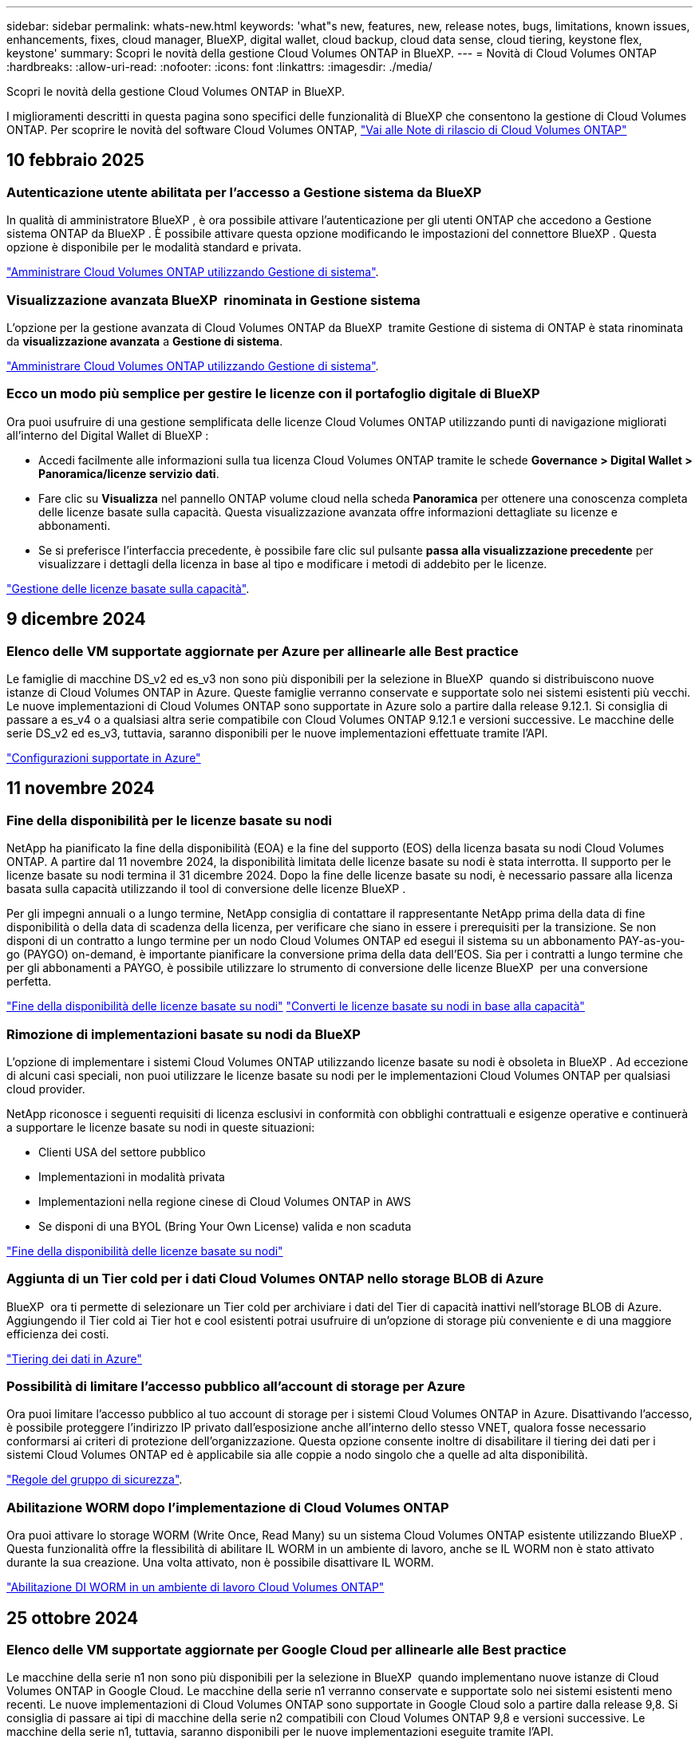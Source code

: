 ---
sidebar: sidebar 
permalink: whats-new.html 
keywords: 'what"s new, features, new, release notes, bugs, limitations, known issues, enhancements, fixes, cloud manager, BlueXP, digital wallet, cloud backup, cloud data sense, cloud tiering, keystone flex, keystone' 
summary: Scopri le novità della gestione Cloud Volumes ONTAP in BlueXP. 
---
= Novità di Cloud Volumes ONTAP
:hardbreaks:
:allow-uri-read: 
:nofooter: 
:icons: font
:linkattrs: 
:imagesdir: ./media/


[role="lead"]
Scopri le novità della gestione Cloud Volumes ONTAP in BlueXP.

I miglioramenti descritti in questa pagina sono specifici delle funzionalità di BlueXP che consentono la gestione di Cloud Volumes ONTAP. Per scoprire le novità del software Cloud Volumes ONTAP, https://docs.netapp.com/us-en/cloud-volumes-ontap-relnotes/index.html["Vai alle Note di rilascio di Cloud Volumes ONTAP"^]



== 10 febbraio 2025



=== Autenticazione utente abilitata per l'accesso a Gestione sistema da BlueXP 

In qualità di amministratore BlueXP , è ora possibile attivare l'autenticazione per gli utenti ONTAP che accedono a Gestione sistema ONTAP da BlueXP . È possibile attivare questa opzione modificando le impostazioni del connettore BlueXP . Questa opzione è disponibile per le modalità standard e privata.

link:https://docs.netapp.com/us-en/bluexp-cloud-volumes-ontap/task-administer-advanced-view.html["Amministrare Cloud Volumes ONTAP utilizzando Gestione di sistema"^].



=== Visualizzazione avanzata BlueXP  rinominata in Gestione sistema

L'opzione per la gestione avanzata di Cloud Volumes ONTAP da BlueXP  tramite Gestione di sistema di ONTAP è stata rinominata da *visualizzazione avanzata* a *Gestione di sistema*.

link:https://docs.netapp.com/us-en/bluexp-cloud-volumes-ontap/task-administer-advanced-view.html["Amministrare Cloud Volumes ONTAP utilizzando Gestione di sistema"^].



=== Ecco un modo più semplice per gestire le licenze con il portafoglio digitale di BlueXP 

Ora puoi usufruire di una gestione semplificata delle licenze Cloud Volumes ONTAP utilizzando punti di navigazione migliorati all'interno del Digital Wallet di BlueXP :

* Accedi facilmente alle informazioni sulla tua licenza Cloud Volumes ONTAP tramite le schede *Governance > Digital Wallet > Panoramica/licenze servizio dati*.
* Fare clic su *Visualizza* nel pannello ONTAP volume cloud nella scheda *Panoramica* per ottenere una conoscenza completa delle licenze basate sulla capacità. Questa visualizzazione avanzata offre informazioni dettagliate su licenze e abbonamenti.
* Se si preferisce l'interfaccia precedente, è possibile fare clic sul pulsante *passa alla visualizzazione precedente* per visualizzare i dettagli della licenza in base al tipo e modificare i metodi di addebito per le licenze.


link:https://docs.netapp.com/us-en/bluexp-cloud-volumes-ontap/task-manage-capacity-licenses.html["Gestione delle licenze basate sulla capacità"^].



== 9 dicembre 2024



=== Elenco delle VM supportate aggiornate per Azure per allinearle alle Best practice

Le famiglie di macchine DS_v2 ed es_v3 non sono più disponibili per la selezione in BlueXP  quando si distribuiscono nuove istanze di Cloud Volumes ONTAP in Azure. Queste famiglie verranno conservate e supportate solo nei sistemi esistenti più vecchi. Le nuove implementazioni di Cloud Volumes ONTAP sono supportate in Azure solo a partire dalla release 9.12.1. Si consiglia di passare a es_v4 o a qualsiasi altra serie compatibile con Cloud Volumes ONTAP 9.12.1 e versioni successive. Le macchine delle serie DS_v2 ed es_v3, tuttavia, saranno disponibili per le nuove implementazioni effettuate tramite l'API.

https://docs.netapp.com/us-en/cloud-volumes-ontap-relnotes/reference-configs-azure.html["Configurazioni supportate in Azure"^]



== 11 novembre 2024



=== Fine della disponibilità per le licenze basate su nodi

NetApp ha pianificato la fine della disponibilità (EOA) e la fine del supporto (EOS) della licenza basata su nodi Cloud Volumes ONTAP. A partire dal 11 novembre 2024, la disponibilità limitata delle licenze basate su nodi è stata interrotta. Il supporto per le licenze basate su nodi termina il 31 dicembre 2024. Dopo la fine delle licenze basate su nodi, è necessario passare alla licenza basata sulla capacità utilizzando il tool di conversione delle licenze BlueXP .

Per gli impegni annuali o a lungo termine, NetApp consiglia di contattare il rappresentante NetApp prima della data di fine disponibilità o della data di scadenza della licenza, per verificare che siano in essere i prerequisiti per la transizione. Se non disponi di un contratto a lungo termine per un nodo Cloud Volumes ONTAP ed esegui il sistema su un abbonamento PAY-as-you-go (PAYGO) on-demand, è importante pianificare la conversione prima della data dell'EOS. Sia per i contratti a lungo termine che per gli abbonamenti a PAYGO, è possibile utilizzare lo strumento di conversione delle licenze BlueXP  per una conversione perfetta.

https://docs.netapp.com/us-en/bluexp-cloud-volumes-ontap/concept-licensing.html#end-of-availability-of-node-based-licenses["Fine della disponibilità delle licenze basate su nodi"^] https://docs.netapp.com/us-en/bluexp-cloud-volumes-ontap/task-convert-node-capacity.html["Converti le licenze basate su nodi in base alla capacità"^]



=== Rimozione di implementazioni basate su nodi da BlueXP 

L'opzione di implementare i sistemi Cloud Volumes ONTAP utilizzando licenze basate su nodi è obsoleta in BlueXP . Ad eccezione di alcuni casi speciali, non puoi utilizzare le licenze basate su nodi per le implementazioni Cloud Volumes ONTAP per qualsiasi cloud provider.

NetApp riconosce i seguenti requisiti di licenza esclusivi in conformità con obblighi contrattuali e esigenze operative e continuerà a supportare le licenze basate su nodi in queste situazioni:

* Clienti USA del settore pubblico
* Implementazioni in modalità privata
* Implementazioni nella regione cinese di Cloud Volumes ONTAP in AWS
* Se disponi di una BYOL (Bring Your Own License) valida e non scaduta


https://docs.netapp.com/us-en/bluexp-cloud-volumes-ontap/concept-licensing.html#end-of-availability-of-node-based-licenses["Fine della disponibilità delle licenze basate su nodi"^]



=== Aggiunta di un Tier cold per i dati Cloud Volumes ONTAP nello storage BLOB di Azure

BlueXP  ora ti permette di selezionare un Tier cold per archiviare i dati del Tier di capacità inattivi nell'storage BLOB di Azure. Aggiungendo il Tier cold ai Tier hot e cool esistenti potrai usufruire di un'opzione di storage più conveniente e di una maggiore efficienza dei costi.

https://docs.netapp.com/us-en/bluexp-cloud-volumes-ontap/concept-data-tiering.html#data-tiering-in-azure["Tiering dei dati in Azure"^]



=== Possibilità di limitare l'accesso pubblico all'account di storage per Azure

Ora puoi limitare l'accesso pubblico al tuo account di storage per i sistemi Cloud Volumes ONTAP in Azure. Disattivando l'accesso, è possibile proteggere l'indirizzo IP privato dall'esposizione anche all'interno dello stesso VNET, qualora fosse necessario conformarsi ai criteri di protezione dell'organizzazione. Questa opzione consente inoltre di disabilitare il tiering dei dati per i sistemi Cloud Volumes ONTAP ed è applicabile sia alle coppie a nodo singolo che a quelle ad alta disponibilità.

https://docs.netapp.com/us-en/bluexp-cloud-volumes-ontap/reference-networking-azure.html#security-group-rules["Regole del gruppo di sicurezza"^].



=== Abilitazione WORM dopo l'implementazione di Cloud Volumes ONTAP

Ora puoi attivare lo storage WORM (Write Once, Read Many) su un sistema Cloud Volumes ONTAP esistente utilizzando BlueXP . Questa funzionalità offre la flessibilità di abilitare IL WORM in un ambiente di lavoro, anche se IL WORM non è stato attivato durante la sua creazione. Una volta attivato, non è possibile disattivare IL WORM.

https://docs.netapp.com/us-en/bluexp-cloud-volumes-ontap/concept-worm.html#enabling-worm-on-a-cloud-volumes-ontap-working-environment["Abilitazione DI WORM in un ambiente di lavoro Cloud Volumes ONTAP"^]



== 25 ottobre 2024



=== Elenco delle VM supportate aggiornate per Google Cloud per allinearle alle Best practice

Le macchine della serie n1 non sono più disponibili per la selezione in BlueXP  quando implementano nuove istanze di Cloud Volumes ONTAP in Google Cloud. Le macchine della serie n1 verranno conservate e supportate solo nei sistemi esistenti meno recenti. Le nuove implementazioni di Cloud Volumes ONTAP sono supportate in Google Cloud solo a partire dalla release 9,8. Si consiglia di passare ai tipi di macchine della serie n2 compatibili con Cloud Volumes ONTAP 9,8 e versioni successive. Le macchine della serie n1, tuttavia, saranno disponibili per le nuove implementazioni eseguite tramite l'API.

https://docs.netapp.com/us-en/cloud-volumes-ontap-relnotes/reference-configs-gcp.html["Configurazioni supportate in Google Cloud"^].



=== Le zone locali supportano Amazon Web Services in modalità privata

Ora BlueXP  supporta le zone locali di AWS per le implementazioni di alta disponibilità (ha) Cloud Volumes ONTAP in modalità privata. Il supporto che in precedenza era limitato solo alla modalità standard è stato ora esteso per includere la modalità privata.


NOTE: Le zone locali di AWS non sono supportate quando si utilizza BlueXP  in modalità limitata.

Per ulteriori informazioni sulle zone locali di AWS con implementazioni ha, fare riferimento a. link:https://docs.netapp.com/us-en/bluexp-cloud-volumes-ontap/concept-ha.html#aws-local-zones["Zone locali di AWS"^].



== 7 ottobre 2024



=== Esperienza utente migliorata nella selezione delle versioni per l'aggiornamento

A partire da questa versione, quando si tenta di aggiornare Cloud Volumes ONTAP utilizzando la notifica BlueXP , si riceveranno indicazioni sulle versioni predefinite, più recenti e compatibili da utilizzare. Inoltre, ora è possibile selezionare l'ultima patch o la versione principale compatibile con l'istanza di Cloud Volumes ONTAP, oppure immettere manualmente una versione per l'aggiornamento.

https://docs.netapp.com/us-en/bluexp-cloud-volumes-ontap/task-updating-ontap-cloud.html#upgrade-from-bluexp-notifications["Aggiornare il software Cloud Volumes ONTAP"]



== 9 settembre 2024



=== Le funzionalità WORM e ARP non sono più addebitabili

Le funzionalità di sicurezza e data Protection integrate di WORM (Write Once Read Many) e ARP (protezione autonoma dal ransomware) saranno offerte con le licenze Cloud Volumes ONTAP senza costi aggiuntivi. Il nuovo modello di prezzi si applica alle iscrizioni BYOL e PAYGO/Marketplace nuove ed esistenti di AWS, Azure e Google Cloud. Le licenze basate sulla capacità e su nodi conterranno ARP e WORM per tutte le configurazioni, incluse coppie ha (single node e high Availability), senza costi aggiuntivi.

Il prezzo semplificato offre i seguenti vantaggi:

* Gli account che attualmente includono WORM e ARP non saranno più addebitati per queste funzioni. In futuro, la fatturazione comporterà solo addebiti per l'utilizzo della capacità, come avveniva prima di questa modifica. WORM e ARP non saranno più inclusi nelle fatture future.
* Se i vostri conti correnti non includono queste caratteristiche, potete ora optare per il WORM e l'ARP senza costi aggiuntivi.
* Tutte le offerte Cloud Volumes ONTAP per ogni nuovo account escluderanno gli addebiti per WORM e ARP.


Ulteriori informazioni sulle seguenti funzioni:

* https://docs.netapp.com/us-en/bluexp-cloud-volumes-ontap/task-protecting-ransomware.html["Miglioramento della protezione contro ransomware"]
* https://docs.netapp.com/us-en/bluexp-cloud-volumes-ontap/concept-worm.html["Storage WORM"]




== 23 agosto 2024



=== Regione del Canada occidentale ora supportata in AWS

La regione del Canada occidentale è ora supportata in AWS per Cloud Volumes ONTAP 9.12.1 GA e versioni successive.

Per un elenco di tutte le regioni, vedere https://bluexp.netapp.com/cloud-volumes-global-regions["Mappa delle regioni globali sotto AWS"^].



== 22 agosto 2024



=== Cloud Volumes ONTAP 9.15.1 GA

BlueXP può ora implementare e gestire la release General Availability di Cloud Volumes ONTAP 9.15.1 in AWS, Azure e Google Cloud.

link:https://docs.netapp.com/us-en/cloud-volumes-ontap-relnotes/["Scopri le nuove funzionalità incluse in questa release di Cloud Volumes ONTAP"^].



== 8 agosto 2024



=== Pacchetti di licenze Edge cache obsoleti

I pacchetti di licenza basati sulla capacità di Edge cache non saranno più disponibili per implementazioni future di Cloud Volumes ONTAP. Tuttavia, è possibile utilizzare l'API per utilizzare questa funzionalità.



=== Supporto della versione minima per Flash cache su Azure

La versione minima di Cloud Volumes ONTAP richiesta per la configurazione di Flash cache su Azure è 9.13.1 GA. Puoi utilizzare ONTAP 9.13,1 GA e versioni successive solo per la distribuzione di Flash cache su sistemi Cloud Volumes ONTAP per Azure.

Per le configurazioni supportate, vedere https://docs.netapp.com/us-en/cloud-volumes-ontap-relnotes/reference-configs-azure.html#single-node-systems["Configurazioni supportate in Azure"^].



=== Versioni di prova gratuite per gli abbonamenti al mercato obsolete

La prova automatica gratuita di 30 giorni per gli abbonamenti pay-as-you-go nel marketplace del cloud provider non sarà più disponibile in Cloud Volumes ONTAP. L'addebito per qualsiasi tipo di abbonamento al mercato (PAYGO o contratto annuale) sarà attivato dal primo utilizzo, senza alcun periodo di prova gratuito.



== 10 giugno 2024



=== Cloud Volumes ONTAP 9.15.0

BlueXP ora può implementare e gestire Cloud Volumes ONTAP 9.15.0 in AWS, Azure e Google Cloud.

link:https://docs.netapp.com/us-en/cloud-volumes-ontap-relnotes/["Scopri le nuove funzionalità incluse in questa release di Cloud Volumes ONTAP"^].



== 17 maggio 2024



=== Supporto per le zone locali di Amazon Web Services

Il supporto per le zone locali di AWS è ora disponibile per le implementazioni ha di Cloud Volumes ONTAP. Le zone locali di AWS sono un'implementazione dell'infrastruttura in cui storage, calcolo, database e altri servizi AWS selezionati sono situati vicino a grandi città e aree del settore.


NOTE: Le zone locali di AWS sono supportate quando si utilizza BlueXP in modalità standard. Al momento, i zone locali di AWS non sono supportati quando si utilizza BlueXP in modalità limitata o privata.

Per ulteriori informazioni sulle zone locali di AWS con implementazioni ha, fare riferimento a. link:https://docs.netapp.com/us-en/bluexp-cloud-volumes-ontap/concept-ha.html#aws-local-zones["Zone locali di AWS"^].



== 23 aprile 2024



=== Nuove regioni supportate per le implementazioni di zone di disponibilità multiple in Azure

Le seguenti regioni ora supportano le implementazioni ha di zone di disponibilità multiple in Azure per Cloud Volumes ONTAP 9.12.1 GA e versioni successive:

* Germania Centro Ovest
* Polonia centrale
* US 3 ovest
* Israele Centrale
* Italia Nord
* Canada centrale


Per un elenco di tutte le regioni, fare riferimento alla https://bluexp.netapp.com/cloud-volumes-global-regions["Mappa delle regioni globali sotto Azure"^] .



=== Regione di Johannesburg ora supportata in Google Cloud

La regione di Johannesburg (`africa-south1` Regionale) è ora supportato in Google Cloud per Cloud Volumes ONTAP 9.12.1 GA e versioni successive.

Per un elenco di tutte le regioni, fare riferimento alla https://bluexp.netapp.com/cloud-volumes-global-regions["Mappa delle regioni globali in Google Cloud"^] .



=== Tag e modelli di volume non più supportati

Non è più possibile creare un volume da un modello o modificare i tag di un volume. Queste azioni sono state associate al servizio di correzione di BlueXP, che non è più disponibile.



== 8 marzo 2024



=== Supporto di Amazon Instant Metadata Service v2

In AWS, Cloud Volumes ONTAP, il mediatore e il connettore supportano ora Amazon Instant Metadata Service v2 (IMDSv2) per tutte le funzioni. IMDSv2 fornisce una maggiore protezione contro le vulnerabilità. In precedenza era supportato solo IMDSv1.

Se richiesto dai criteri di protezione, è possibile configurare le istanze EC2 in modo che utilizzino IMDSv2. Per istruzioni, fare riferimento a. https://docs.netapp.com/us-en/bluexp-setup-admin/task-require-imdsv2.html["Documentazione di configurazione e amministrazione di BlueXP per la gestione dei connettori esistenti"^].



== 5 marzo 2024



=== Cloud Volumes ONTAP 9.14.1 GA

BlueXP può ora implementare e gestire la release General Availability di Cloud Volumes ONTAP 9.14.1 in AWS, Azure e Google Cloud.

link:https://docs.netapp.com/us-en/cloud-volumes-ontap-9141-relnotes/["Scopri le nuove funzionalità incluse in questa release di Cloud Volumes ONTAP"^].



== 2 febbraio 2024



=== Supporto di macchine virtuali serie Edv5 in Azure

Cloud Volumes ONTAP ora supporta le seguenti macchine virtuali della serie Edv5 a partire dalla release 9.14.1.

* E4ds_v5
* E8ds_v5
* E20s_v5
* E32ds_v5
* E48ds_v5
* E64ds_v5


link:https://docs.netapp.com/us-en/cloud-volumes-ontap-relnotes/reference-configs-azure.html["Configurazioni supportate in Azure"^]



== 16 gennaio 2024



=== Release di patch in BlueXP

Le release delle patch sono disponibili in BlueXP solo per le tre versioni più recenti di Cloud Volumes ONTAP.

link:https://docs.netapp.com/us-en/bluexp-cloud-volumes-ontap/task-updating-ontap-cloud.html#patch-releases["Aggiornare Cloud Volumes ONTAP"^]



== 8 gennaio 2024



=== Nuove macchine virtuali per più zone di disponibilità di Azure

A partire da Cloud Volumes ONTAP 9.13.1, i seguenti tipi di macchine virtuali supportano le zone di disponibilità multiple Azure per le implementazioni di coppia ad alta disponibilità nuove ed esistenti:

* L16s_v3
* L32s_v3
* L48s_v3
* L64s_v3


link:https://docs.netapp.com/us-en/cloud-volumes-ontap-relnotes/reference-configs-azure.html["Configurazioni supportate in Azure"^]



== 6 dicembre 2023



=== Cloud Volumes ONTAP 9.14.1 RC1

BlueXP ora può implementare e gestire Cloud Volumes ONTAP 9.14.1 in AWS, Azure e Google Cloud.

link:https://docs.netapp.com/us-en/cloud-volumes-ontap-9141-relnotes/["Scopri le nuove funzionalità incluse in questa release di Cloud Volumes ONTAP"^].



=== Limite massimo volume FlexVol 300 TiB

Ora puoi creare un volume FlexVol fino alle dimensioni massime di 300 TiB con System Manager e l'interfaccia a riga di comando di ONTAP a partire da Cloud Volumes ONTAP 9.12.1 P2 e 9.13.0 P2 e in BlueXP a partire da Cloud Volumes ONTAP 9.13.1.

* link:https://docs.netapp.com/us-en/cloud-volumes-ontap-relnotes/reference-limits-aws.html#file-and-volume-limits["Limiti di storage in AWS"]
* link:https://docs.netapp.com/us-en/cloud-volumes-ontap-relnotes/reference-limits-azure.html#file-and-volume-limits["Limiti di storage in Azure"]
* link:https://docs.netapp.com/us-en/cloud-volumes-ontap-relnotes/reference-limits-gcp.html#logical-storage-limits["Limiti di storage in Google Cloud"]




== 5 dicembre 2023

Sono state introdotte le seguenti modifiche.



=== Nuovo supporto di regione in Azure

.Supporto per regione a zona di disponibilità singola
Le seguenti regioni supportano ora implementazioni a zona di disponibilità singola altamente disponibili in Azure per Cloud Volumes ONTAP 9.12.1 GA e versioni successive:

* Tel Aviv
* Milano


.Supporto di aree di disponibilità multiple
Le seguenti regioni ora supportano implementazioni a più zone di disponibilità altamente disponibili in Azure per Cloud Volumes ONTAP 9.12.1 GA e versioni successive:

* India Centrale
* Norvegia Est
* Svizzera Nord
* Sud Africa, Nord
* Emirati Arabi Uniti Nord


Per un elenco di tutte le regioni, fare riferimento alla https://bluexp.netapp.com/cloud-volumes-global-regions["Mappa delle regioni globali sotto Azure"^] .



== 10 novembre 2023

La seguente modifica è stata introdotta con la versione 3.9.35 del connettore.



=== La regione di Berlino ora è supportata in Google Cloud

La regione di Berlino è ora supportata in Google Cloud per Cloud Volumes ONTAP 9.12.1 GA e versioni successive.

Per un elenco di tutte le regioni, fare riferimento alla https://bluexp.netapp.com/cloud-volumes-global-regions["Mappa delle regioni globali in Google Cloud"^] .



== 8 novembre 2023

La seguente modifica è stata introdotta con la versione 3.9.35 del connettore.



=== La regione di Tel Aviv è ora supportata in AWS

La regione di Tel Aviv è ora supportata in AWS per Cloud Volumes ONTAP 9.12.1 GA e versioni successive.

Per un elenco di tutte le regioni, fare riferimento alla https://bluexp.netapp.com/cloud-volumes-global-regions["Mappa delle regioni globali sotto AWS"^] .



== 1 novembre 2023

La seguente modifica è stata introdotta con la versione 3.9.34 del connettore.



=== Regione dell'Arabia Saudita ora supportata in Google Cloud

La regione dell'Arabia Saudita è ora supportata in Google Cloud per Cloud Volumes ONTAP e nel connettore per Cloud Volumes ONTAP 9.12.1 GA e versioni successive.

Per un elenco di tutte le regioni, fare riferimento alla https://bluexp.netapp.com/cloud-volumes-global-regions["Mappa delle regioni globali in Google Cloud"^] .



== 23 ottobre 2023

La seguente modifica è stata introdotta con la versione 3.9.34 del connettore.



=== Nuove regioni supportate per le implementazioni ha a zone di disponibilità multiple in Azure

Le seguenti regioni in Azure ora supportano implementazioni a più zone di disponibilità altamente disponibili per Cloud Volumes ONTAP 9.12.1 GA e versioni successive:

* Australia Est
* Asia orientale
* Francia centrale
* Nord Europa
* Qatar Central
* Svezia centrale
* Europa occidentale
* Stati Uniti occidentali 2


Per un elenco di tutte le regioni che supportano più zone di disponibilità, fare riferimento alla https://bluexp.netapp.com/cloud-volumes-global-regions["Mappa delle regioni globali sotto Azure"^] .



== 6 ottobre 2023

La seguente modifica è stata introdotta con la versione 3.9.34 del connettore.



=== Cloud Volumes ONTAP 9.14.0

BlueXP può ora implementare e gestire la release di disponibilità generale di Cloud Volumes ONTAP 9.14.0 in AWS, Azure e Google Cloud.

link:https://docs.netapp.com/us-en/cloud-volumes-ontap-9140-relnotes/["Scopri le nuove funzionalità incluse in questa release di Cloud Volumes ONTAP"^].



== 10 settembre 2023

La seguente modifica è stata introdotta con la versione 3.9.33 del connettore.



=== Supporto di macchine virtuali serie Lsv3 in Azure

I tipi di istanze L48s_v3 e L64s_v3 sono ora supportati con Cloud Volumes ONTAP in Azure per implementazioni a nodo singolo e coppia ad alta disponibilità con dischi gestiti condivisi in zone di disponibilità singole e multiple, a partire dalla release 9.13.1. Questi tipi di istanze supportano Flash cache.

link:https://docs.netapp.com/us-en/cloud-volumes-ontap-relnotes/reference-configs-azure.html["Visualizza le configurazioni supportate per Cloud Volumes ONTAP in Azure"^]
link:https://docs.netapp.com/us-en/cloud-volumes-ontap-relnotes/reference-limits-azure.html["Visualizza i limiti di storage per Cloud Volumes ONTAP in Azure"^]



== 30 luglio 2023

Le seguenti modifiche sono state introdotte con la versione 3.9.32 del connettore.



=== Flash cache e supporto ad alta velocità di scrittura in Google Cloud

Flash cache e alta velocità di scrittura possono essere attivate separatamente in Google Cloud per Cloud Volumes ONTAP 9.13.1 e versioni successive. È disponibile un'elevata velocità di scrittura su tutti i tipi di istanze supportati. Flash cache è supportata nei seguenti tipi di istanze:

* n2-standard-16
* n2-standard-32
* n2-standard-48
* n2-standard-64


È possibile utilizzare queste funzionalità separatamente o insieme nelle implementazioni a singolo nodo e a coppia ad alta disponibilità.

link:https://docs.netapp.com/us-en/bluexp-cloud-volumes-ontap/task-deploying-gcp.html["Avviare Cloud Volumes ONTAP in Google Cloud"^]



=== Miglioramenti dei report sull'utilizzo

Sono ora disponibili diversi miglioramenti alle informazioni visualizzate nei report di utilizzo. Di seguito sono riportati i miglioramenti apportati ai report sull'utilizzo:

* L'unità TIB è ora inclusa nel nome delle colonne.
* È ora incluso un nuovo campo "nodi" per i numeri di serie.
* Una nuova colonna "tipo di carico di lavoro" è ora inclusa nel report sull'utilizzo delle VM di storage.
* I nomi degli ambienti di lavoro sono ora inclusi nei report sull'utilizzo delle VM di storage e dei volumi.
* Il tipo di volume "file" è ora denominato "Primary (Read/Write)" (primario (lettura/scrittura).
* Il tipo di volume "secondario" è ora denominato "secondario (DP)".


Per ulteriori informazioni sui rapporti sull'utilizzo, fare riferimento a link:https://docs.netapp.com/us-en/bluexp-cloud-volumes-ontap/task-manage-capacity-licenses.html#download-usage-reports["Scarica i report sull'utilizzo"^].



== 26 luglio 2023

Le seguenti modifiche sono state introdotte con la versione 3.9.31 del connettore.



=== Cloud Volumes ONTAP 9.13.1 GA

BlueXP è ora in grado di implementare e gestire la release di disponibilità generale di Cloud Volumes ONTAP 9.13.1 in AWS, Azure e Google Cloud.

link:https://docs.netapp.com/us-en/cloud-volumes-ontap-9131-relnotes/["Scopri le nuove funzionalità incluse in questa release di Cloud Volumes ONTAP"^].



== 2 luglio 2023

Le seguenti modifiche sono state introdotte con la versione 3.9.31 del connettore.



=== Supporto per implementazioni di zone a disponibilità multipla in ha in Azure

La centrale giapponese orientale e coreana di Azure ora supporta implementazioni di zone ad alta disponibilità per Cloud Volumes ONTAP 9.12.1 GA e versioni successive.

Per un elenco di tutte le regioni che supportano più zone di disponibilità, fare riferimento alla https://bluexp.netapp.com/cloud-volumes-global-regions["Mappa delle regioni globali sotto Azure"^] .



=== Supporto autonomo per la protezione ransomware

La protezione ransomware autonoma (ARP) è ora supportata su Cloud Volumes ONTAP. Il supporto ARP è disponibile su Cloud Volumes ONTAP versione 9.12.1 e successive.

Per ulteriori informazioni su ARP con Cloud Volumes ONTAP, fare riferimento a https://docs.netapp.com/us-en/bluexp-cloud-volumes-ontap/task-protecting-ransomware.html#autonomous-ransomware-protection["Protezione ransomware autonoma"^].



== 26 giugno 2023

La seguente modifica è stata introdotta con la versione 3.9.30 del connettore.



=== Cloud Volumes ONTAP 9.13.1 RC1

BlueXP è ora in grado di implementare e gestire Cloud Volumes ONTAP 9.13.1 in AWS, Azure e Google Cloud.

https://docs.netapp.com/us-en/cloud-volumes-ontap-9131-relnotes["Scopri le nuove funzionalità incluse in questa release di Cloud Volumes ONTAP"^].



== 4 giugno 2023

La seguente modifica è stata introdotta con la versione 3.9.30 del connettore.



=== Aggiornamento del selettore della versione di aggiornamento di Cloud Volumes ONTAP

Dalla pagina Upgrade Cloud Volumes ONTAP (aggiornamento versione), è possibile scegliere di eseguire l'aggiornamento alla versione più recente disponibile di Cloud Volumes ONTAP o a una versione precedente.

Per ulteriori informazioni sull'aggiornamento di Cloud Volumes ONTAP tramite BlueXP , consultare https://docs.netapp.com/us-en/cloud-manager-cloud-volumes-ontap/task-updating-ontap-cloud.html#upgrade-cloud-volumes-ontap["Aggiornare Cloud Volumes ONTAP"^] .



== 7 maggio 2023

Le seguenti modifiche sono state introdotte con la versione 3.9.29 del connettore.



=== Regione del Qatar ora supportata in Google Cloud

La regione del Qatar è ora supportata in Google Cloud per Cloud Volumes ONTAP e nel connettore per Cloud Volumes ONTAP 9.12.1 GA e versioni successive.



=== Regione centrale della Svezia ora supportata in Azure

La regione centrale svedese è ora supportata in Azure per Cloud Volumes ONTAP e nel connettore per Cloud Volumes ONTAP 9.12.1 GA e versioni successive.



=== Supporto per implementazioni di zone ad alta disponibilità multiple in Azure Australia East

La regione orientale australiana di Azure ora supporta implementazioni di zone ad alta disponibilità per Cloud Volumes ONTAP 9.12.1 GA e versioni successive.



=== Guasto nell'utilizzo della carica

Ora puoi scoprire cosa ti verrà addebitato quando sei iscritto a licenze basate sulla capacità. I seguenti tipi di report sull'utilizzo sono disponibili per il download dal portafoglio digitale in BlueXP. I report sull'utilizzo forniscono i dettagli relativi alla capacità delle sottoscrizioni e indicano come vengono addebitate le risorse nelle sottoscrizioni Cloud Volumes ONTAP. I report scaricabili possono essere facilmente condivisi con altri.

* Utilizzo del pacchetto Cloud Volumes ONTAP
* Utilizzo di alto livello
* Utilizzo delle VM di storage
* Utilizzo dei volumi


Per ulteriori informazioni, fare riferimento a link:https://docs.netapp.com/us-en/bluexp-cloud-volumes-ontap/task-manage-capacity-licenses.html["Gestione delle licenze basate sulla capacità"^].



=== Viene ora visualizzata una notifica quando si accede a BlueXP senza un abbonamento al marketplace

Viene visualizzata una notifica ogni volta che si accede a Cloud Volumes ONTAP in BlueXP senza un abbonamento al marketplace. La notifica indica "è necessario un abbonamento al mercato per questo ambiente di lavoro per essere conforme ai termini e alle condizioni di Cloud Volumes ONTAP".



== 4 aprile 2023

A partire da Cloud Volumes ONTAP 9.12.1 GA, le regioni della Cina sono ora supportate in AWS come segue.

* Sono supportati i sistemi a nodo singolo.
* Sono supportate le licenze acquistate direttamente da NetApp.


Per la disponibilità regionale, fare riferimento alla link:https://bluexp.netapp.com/cloud-volumes-global-regions["Mappe delle regioni globali per Cloud Volumes ONTAP"^].



== 3 aprile 2023

Le seguenti modifiche sono state introdotte con la versione 3.9.28 del connettore.



=== Regione di Torino ora supportata in Google Cloud

La regione di Torino è ora supportata in Google Cloud per Cloud Volumes ONTAP e nel connettore per Cloud Volumes ONTAP 9.12.1 GA e versioni successive.



=== Ottimizzazione del portafoglio digitale BlueXP

Il portafoglio digitale BlueXP ora mostra la capacità concessa in licenza acquistata con le offerte private Marketplace.

https://docs.netapp.com/us-en/bluexp-cloud-volumes-ontap/task-manage-capacity-licenses.html["Scopri come visualizzare la capacità consumata nel tuo account"^].



=== Supporto per i commenti durante la creazione del volume

Questa versione consente di creare commenti durante la creazione di un volume Cloud Volumes ONTAP FlexGroup o FlexVol quando si utilizza l'API.



=== Riprogettazione dell'interfaccia utente di BlueXP per le pagine Panoramica, volumi e aggregati di Cloud Volumes ONTAP

BlueXP dispone ora di un'interfaccia utente riprogettata per le pagine Panoramica, volumi e aggregati di Cloud Volumes ONTAP. Il design basato su sezioni presenta informazioni più complete in ogni sezione per una migliore esperienza utente.

image:https://raw.githubusercontent.com/NetAppDocs/bluexp-cloud-volumes-ontap/main/media/screenshot-resource-page-rn.png["Questa schermata mostra l'interfaccia utente di BlueXP riprogettata nella pagina di panoramica di Cloud Volumes ONTAP. Varie sezioni mostrano l'efficienza dello storage, la versione, la distribuzione della capacità, le informazioni sull'implementazione di Cloud Volumes ONTAP, i volumi, gli aggregati, le repliche e i backup."]



=== Volumi FlexGroup visualizzabili tramite Cloud Volumes ONTAP

I volumi FlexGroup creati tramite ONTAP System Manager o la CLI di ONTAP sono ora visualizzabili tramite il riquadro dei volumi riprogettati in BlueXP . Identico alle informazioni fornite per i volumi FlexVol, BlueXP fornisce informazioni dettagliate per i volumi FlexGroup creati attraverso una sezione dedicata ai volumi.


NOTE: Attualmente, in BlueXP è possibile visualizzare solo i volumi FlexGroup esistenti. La possibilità di creare volumi FlexGroup in BlueXP non è disponibile, ma è prevista per una release futura.

image:screenshot-show-flexgroup-volume.png["Una schermata che mostra l'icona del volume FlexGroup con il mouse sotto il riquadro Volumes (volumi)."]

link:https://docs.netapp.com/us-en/bluexp-cloud-volumes-ontap/task-manage-volumes.html["Scopri di più sulla visualizzazione dei volumi FlexGroup creati."^]



== 13 marzo 2023



=== Supporto per la regione cinese

A partire da Cloud Volumes ONTAP 9.12.1 GA, il supporto della regione cinese è ora supportato in Azure come segue.

* Cloud Volumes ONTAP è supportato in Cina Nord 3.
* Sono supportati i sistemi a nodo singolo.
* Sono supportate le licenze acquistate direttamente da NetApp.


Per la disponibilità regionale, fare riferimento alla link:https://bluexp.netapp.com/cloud-volumes-global-regions["Mappe delle regioni globali per Cloud Volumes ONTAP"^].



== 5 marzo 2023

Le seguenti modifiche sono state introdotte con la versione 3.9.27 del connettore.



=== Cloud Volumes ONTAP 9.13.0

BlueXP è ora in grado di implementare e gestire Cloud Volumes ONTAP 9.13.0 in AWS, Azure e Google Cloud.

https://docs.netapp.com/us-en/cloud-volumes-ontap-9130-relnotes["Scopri le nuove funzionalità incluse in questa release di Cloud Volumes ONTAP"^].



=== Supporto di 16 TIB e 32 Tib in Azure

Cloud Volumes ONTAP ora supporta dimensioni dei dischi 16 TiB e 32 TiB per le implementazioni ad alta disponibilità in esecuzione su dischi gestiti in Azure.

Scopri di più https://docs.netapp.com/us-en/cloud-volumes-ontap-relnotes/reference-configs-azure.html#supported-disk-sizes["Dimensioni dei dischi supportate in Azure"^].



=== Licenza MTEKM

La licenza di gestione delle chiavi di crittografia multi-tenant (MTEKM) è ora inclusa nei sistemi Cloud Volumes ONTAP nuovi ed esistenti con versione 9.12.1 GA o successiva.

La gestione delle chiavi esterne multi-tenant consente alle singole macchine virtuali di storage (SVM) di mantenere le proprie chiavi attraverso un server KMIP quando si utilizza NetApp Volume Encryption.

https://docs.netapp.com/us-en/bluexp-cloud-volumes-ontap/task-encrypting-volumes.html["Scopri come crittografare i volumi con le soluzioni di crittografia NetApp"^].



=== Supporto per ambienti senza Internet

Cloud Volumes ONTAP è ora supportato in qualsiasi ambiente cloud con isolamento completo da Internet. In questi ambienti è supportata solo la licenza basata su nodo (BYOL). Le licenze basate sulla capacità non sono supportate. Per iniziare, installare manualmente il software Connector, accedere alla console BlueXP in esecuzione sul connettore, aggiungere la licenza BYOL al portafoglio digitale BlueXP, quindi implementare Cloud Volumes ONTAP.

* https://docs.netapp.com/us-en/bluexp-setup-admin/task-quick-start-private-mode.html["Installare il connettore in una posizione senza accesso a Internet"^]
* https://docs.netapp.com/us-en/bluexp-setup-admin/task-logging-in.html["Accedere alla console BlueXP sul connettore"^]
* https://docs.netapp.com/us-en/bluexp-cloud-volumes-ontap/task-manage-node-licenses.html#manage-byol-licenses["Aggiungere una licenza non assegnata"^]




=== Flash cache e alta velocità di scrittura in Google Cloud

Il supporto per Flash cache, alta velocità di scrittura e un'unità di trasmissione massima (MTU) elevata di 8,896 byte è ora disponibile per alcune istanze con Cloud Volumes ONTAP 9.13.0.

Scopri di più link:https://docs.netapp.com/us-en/cloud-volumes-ontap-relnotes/reference-configs-gcp.html["Configurazioni supportate da licenza per Google Cloud"^].



== 5 febbraio 2023

Le seguenti modifiche sono state introdotte con la versione 3.9.26 del connettore.



=== Creazione di un gruppo di posizionamento in AWS

È ora disponibile una nuova impostazione di configurazione per la creazione di gruppi di posizionamento con implementazioni AWS ha Single Availability zone (AZ). Ora puoi scegliere di ignorare le creazioni di gruppi di posizionamento non riuscite e consentire il completamento delle implementazioni di AWS ha singolo AZ.

Per informazioni dettagliate su come configurare l'impostazione di creazione del gruppo di posizionamento, fare riferimento alla link:https://docs.netapp.com/us-en/bluexp-cloud-volumes-ontap/task-configure-placement-group-failure-aws.html#overview["Configurare la creazione di gruppi di posizionamento per AWS ha Single AZ"^].



=== Aggiornamento della configurazione della zona DNS privata

È ora disponibile una nuova impostazione di configurazione che consente di evitare di creare un collegamento tra una zona DNS privata e una rete virtuale quando si utilizzano i collegamenti privati di Azure. La creazione è attivata per impostazione predefinita.

link:https://docs.netapp.com/us-en/bluexp-cloud-volumes-ontap/task-enabling-private-link.html#provide-bluexp-with-details-about-your-azure-private-dns["Fornisci a BlueXP i dettagli sul tuo Azure Private DNS"^]



=== Storage WORM e tiering dei dati

È ora possibile abilitare sia il tiering dei dati che lo storage WORM insieme quando si crea un sistema Cloud Volumes ONTAP 9.8 o successivo. L'abilitazione del tiering dei dati con lo storage WORM consente di eseguire il tiering dei dati in un archivio di oggetti nel cloud.

link:https://docs.netapp.com/us-en/bluexp-cloud-volumes-ontap/concept-worm.html["Scopri di più sullo storage WORM."^]



== 1 gennaio 2023

Le seguenti modifiche sono state introdotte con la versione 3.9.25 del connettore.



=== Pacchetti di licenza disponibili in Google Cloud

I pacchetti di licenza ottimizzati e basati sulla capacità di Edge cache sono disponibili per Cloud Volumes ONTAP nel Google Cloud Marketplace come offerta pay-as-you-go o come contratto annuale.

Fare riferimento alla link:https://docs.netapp.com/us-en/bluexp-cloud-volumes-ontap/concept-licensing.html#packages["Licenze Cloud Volumes ONTAP"^].



=== Configurazione predefinita per Cloud Volumes ONTAP

La licenza di gestione delle chiavi di crittografia multi-tenant (MTEKM) non è più inclusa nelle nuove implementazioni di Cloud Volumes ONTAP.

Per ulteriori informazioni sulle licenze della funzione ONTAP installate automaticamente con Cloud Volumes ONTAP, fare riferimento a link:https://docs.netapp.com/us-en/bluexp-cloud-volumes-ontap/reference-default-configs.html["Configurazione predefinita per Cloud Volumes ONTAP"^].



== 15 dicembre 2022



=== Cloud Volumes ONTAP 9.12.0

BlueXP è ora in grado di implementare e gestire Cloud Volumes ONTAP 9.12.0 in AWS e Google Cloud.

https://docs.netapp.com/us-en/cloud-volumes-ontap-9120-relnotes["Scopri le nuove funzionalità incluse in questa release di Cloud Volumes ONTAP"^].



== 8 dicembre 2022



=== Cloud Volumes ONTAP 9.12.1

BlueXP è ora in grado di implementare e gestire Cloud Volumes ONTAP 9.12.1, che include il supporto per nuove funzionalità e aree di cloud provider aggiuntive.

https://docs.netapp.com/us-en/cloud-volumes-ontap-9121-relnotes["Scopri le nuove funzionalità incluse in questa release di Cloud Volumes ONTAP"^]



== 4 dicembre 2022

Le seguenti modifiche sono state introdotte con la versione 3.9.24 del connettore.



=== BACKUP WORM + cloud ora disponibile durante la creazione di Cloud Volumes ONTAP

La possibilità di attivare sia le funzionalità di backup write once, Read Many (WORM) che cloud è ora disponibile durante il processo di creazione di Cloud Volumes ONTAP.



=== Regione di Israele ora supportata in Google Cloud

La regione di Israele è ora supportata in Google Cloud per Cloud Volumes ONTAP e nel connettore per Cloud Volumes ONTAP 9.11.1 P3 e versioni successive.



== 15 novembre 2022

Le seguenti modifiche sono state introdotte con la versione 3.9.23 del connettore.



=== Licenza ONTAP S3 in Google Cloud

Una licenza ONTAP S3 è ora inclusa nei sistemi Cloud Volumes ONTAP nuovi ed esistenti che eseguono la versione 9.12.1 o successiva nella piattaforma Google Cloud.

https://docs.netapp.com/us-en/ontap/object-storage-management/index.html["Scopri come configurare e gestire i servizi di storage a oggetti S3 in ONTAP"^]



== 6 novembre 2022

Le seguenti modifiche sono state introdotte con la versione 3.9.23 del connettore.



=== Spostamento dei gruppi di risorse in Azure

È ora possibile spostare un ambiente di lavoro da un gruppo di risorse a un gruppo di risorse diverso in Azure all'interno della stessa sottoscrizione Azure.

Per ulteriori informazioni, fare riferimento a link:https://docs.netapp.com/us-en/bluexp-cloud-volumes-ontap/task-moving-resource-groups-azure.html["Spostamento dei gruppi di risorse"].



=== Certificazione NDMP-copy

NDMP-copy è ora certificato per l'utilizzo con Cloud Volume ONTAP.

Per informazioni su come configurare e utilizzare NDMP, fare riferimento a https://docs.netapp.com/us-en/ontap/ndmp/index.html["Panoramica della configurazione NDMP"].



=== Supporto della crittografia dei dischi gestita per Azure

È stata aggiunta una nuova autorizzazione Azure che consente di crittografare tutti i dischi gestiti al momento della creazione.

Per ulteriori informazioni su questa nuova funzionalità, fare riferimento a https://docs.netapp.com/us-en/bluexp-cloud-volumes-ontap/task-set-up-azure-encryption.html["Impostare Cloud Volumes ONTAP in modo che utilizzi una chiave gestita dal cliente in Azure"].



== 18 settembre 2022

Le seguenti modifiche sono state introdotte con la versione 3.9.22 del connettore.



=== Miglioramenti del portafoglio digitale

* Il portafoglio digitale mostra ora un riepilogo del pacchetto di licenze i/o ottimizzato e della capacità WORM fornita per i sistemi Cloud Volumes ONTAP nell'intero account.
+
Questi dettagli possono aiutarti a capire meglio come ti vengono addebitati i costi e se hai bisogno di acquistare capacità aggiuntiva.

+
https://docs.netapp.com/us-en/bluexp-cloud-volumes-ontap/task-manage-capacity-licenses.html["Scopri come visualizzare la capacità consumata nel tuo account"].

* È ora possibile passare da un metodo di ricarica a un metodo di ricarica ottimizzato.
+
https://docs.netapp.com/us-en/bluexp-cloud-volumes-ontap/task-manage-capacity-licenses.html["Scopri come modificare i metodi di ricarica"].





=== Ottimizza costi e performance

Ora puoi ottimizzare i costi e le performance di un sistema Cloud Volumes ONTAP direttamente da Canvas.

Dopo aver selezionato un ambiente di lavoro, è possibile scegliere l'opzione *Ottimizza costi e performance* per modificare il tipo di istanza per Cloud Volumes ONTAP. La scelta di un'istanza di dimensioni più piccole può aiutarti a ridurre i costi, mentre il passaggio a un'istanza di dimensioni più grandi può aiutarti a ottimizzare le performance.

image:https://raw.githubusercontent.com/NetAppDocs/bluexp-cloud-volumes-ontap/main/media/screenshot-optimize-cost-performance.png["Una schermata dell'opzione Optimize Cost  Performance (Ottimizza costo  prestazioni) disponibile in Canvas dopo aver selezionato un ambiente di lavoro."]



=== Notifiche AutoSupport

BlueXP genererà ora una notifica se un sistema Cloud Volumes ONTAP non è in grado di inviare messaggi AutoSupport. La notifica include un collegamento alle istruzioni che è possibile utilizzare per risolvere i problemi di rete.



== 31 luglio 2022

Le seguenti modifiche sono state introdotte con la versione 3.9.21 del connettore.



=== Licenza MTEKM

La licenza per la gestione delle chiavi di crittografia multi-tenant (MTEKM) è ora inclusa nei sistemi Cloud Volumes ONTAP nuovi ed esistenti con versione 9.11.1 o successiva.

La gestione delle chiavi esterne multi-tenant consente alle singole macchine virtuali di storage (SVM) di mantenere le proprie chiavi attraverso un server KMIP quando si utilizza NetApp Volume Encryption.

https://docs.netapp.com/us-en/bluexp-cloud-volumes-ontap/task-encrypting-volumes.html["Scopri come crittografare i volumi con le soluzioni di crittografia NetApp"].



=== Server proxy

BlueXP configura automaticamente i sistemi Cloud Volumes ONTAP per l'utilizzo del connettore come server proxy, se non è disponibile una connessione Internet in uscita per l'invio di messaggi AutoSupport.

AutoSupport monitora in modo proattivo lo stato di salute del sistema e invia messaggi al supporto tecnico NetApp.

L'unico requisito è garantire che il gruppo di sicurezza del connettore consenta connessioni _inbound_ sulla porta 3128. Dopo aver implementato il connettore, aprire questa porta.



=== Modificare il metodo di ricarica

È ora possibile modificare il metodo di addebito per un sistema Cloud Volumes ONTAP che utilizza licenze basate sulla capacità. Ad esempio, se hai implementato un sistema Cloud Volumes ONTAP con il pacchetto Essentials, puoi cambiarlo nel pacchetto Professional se le tue esigenze di business sono cambiate. Questa funzione è disponibile nel Digital Wallet.

https://docs.netapp.com/us-en/bluexp-cloud-volumes-ontap/task-manage-capacity-licenses.html["Scopri come modificare i metodi di ricarica"].



=== Miglioramento del gruppo di sicurezza

Quando si crea un ambiente di lavoro Cloud Volumes ONTAP, l'interfaccia utente consente ora di scegliere se si desidera che il gruppo di protezione predefinito consenta il traffico solo all'interno della rete selezionata (scelta consigliata) o di tutte le reti.

image:https://raw.githubusercontent.com/NetAppDocs/bluexp-cloud-volumes-ontap/main/media/screenshot-allow-traffic.png["Una schermata che mostra l'opzione Consenti traffico all'interno disponibile nella procedura guidata dell'ambiente di lavoro quando si seleziona un gruppo di sicurezza."]



== 18 luglio 2022



=== Nuovi pacchetti di licenze in Azure

Due nuovi pacchetti di licenze basati sulla capacità sono disponibili per Cloud Volumes ONTAP in Azure quando paghi tramite un abbonamento a Azure Marketplace:

* *Ottimizzato*: Paga separatamente per le operazioni di i/o e capacità fornite
* *Edge cache*: Licenze per https://cloud.netapp.com/cloud-volumes-edge-cache["Cloud Volumes Edge cache"^]


https://docs.netapp.com/us-en/bluexp-cloud-volumes-ontap/concept-licensing.html#packages["Scopri di più su questi pacchetti di licenza"].



== 3 luglio 2022

Le seguenti modifiche sono state introdotte con la versione 3.9.20 del connettore.



=== Portafoglio digitale

Il portafoglio digitale mostra ora la capacità totale consumata nell'account e la capacità consumata dal pacchetto di licenze. Questo può aiutarti a capire come ti stai addebitando e se hai bisogno di acquistare capacità aggiuntiva.

image:https://raw.githubusercontent.com/NetAppDocs/bluexp-cloud-volumes-ontap/main/media/screenshot-digital-wallet-summary.png["Una schermata che mostra la pagina Digital Wallet per le licenze basate sulla capacità. La pagina fornisce una panoramica della capacità consumata nell'account e suddivide la capacità consumata in base al pacchetto di licenze."]



=== Potenziamento dei volumi elastici

BlueXP ora supporta la funzione EBS di Amazon Elastic Volumes durante la creazione di un ambiente di lavoro Cloud Volumes ONTAP dall'interfaccia utente. La funzione Elastic Volumes (volumi elastici) è attivata per impostazione predefinita quando si utilizzano dischi gp3 o io1. Puoi scegliere la capacità iniziale in base alle tue esigenze di storage e rivederla dopo l'implementazione di Cloud Volumes ONTAP.

https://docs.netapp.com/us-en/bluexp-cloud-volumes-ontap/concept-aws-elastic-volumes.html["Scopri di più sul supporto per volumi elastici in AWS"].



=== Licenza ONTAP S3 in AWS

Una licenza ONTAP S3 è ora inclusa nei sistemi Cloud Volumes ONTAP nuovi ed esistenti che eseguono la versione 9.11.0 o successiva in AWS.

https://docs.netapp.com/us-en/ontap/object-storage-management/index.html["Scopri come configurare e gestire i servizi di storage a oggetti S3 in ONTAP"^]



=== Nuovo supporto per la regione di Azure Cloud

A partire dalla versione 9.10.1, Cloud Volumes ONTAP è ora supportato nella regione Azure West US 3.

https://cloud.netapp.com/cloud-volumes-global-regions["Visualizza l'elenco completo delle regioni supportate per Cloud Volumes ONTAP"^]



=== Licenza ONTAP S3 in Azure

Una licenza ONTAP S3 è ora inclusa nei sistemi Cloud Volumes ONTAP nuovi ed esistenti che eseguono la versione 9.9.1 o successiva in Azure.

https://docs.netapp.com/us-en/ontap/object-storage-management/index.html["Scopri come configurare e gestire i servizi di storage a oggetti S3 in ONTAP"^]



== 7 giugno 2022

Le seguenti modifiche sono state introdotte con la versione 3.9.19 del connettore.



=== Cloud Volumes ONTAP 9.11.1

BlueXP è ora in grado di implementare e gestire Cloud Volumes ONTAP 9.11.1, che include il supporto per nuove funzionalità e aree di cloud provider aggiuntive.

https://docs.netapp.com/us-en/cloud-volumes-ontap-9111-relnotes["Scopri le nuove funzionalità incluse in questa release di Cloud Volumes ONTAP"^]



=== Nuova visualizzazione avanzata

Se è necessario eseguire una gestione avanzata di Cloud Volumes ONTAP, è possibile farlo utilizzando Gestione di sistema di ONTAP, un'interfaccia di gestione fornita con un sistema ONTAP. Abbiamo incluso l'interfaccia di System Manager direttamente in BlueXP, in modo che non sia necessario lasciare BlueXP per una gestione avanzata.

Questa visualizzazione avanzata è disponibile come anteprima con Cloud Volumes ONTAP 9.10.0 e versioni successive. Intendiamo perfezionare questa esperienza e aggiungere miglioramenti alle prossime release. Inviaci un feedback utilizzando la chat in-product.

https://docs.netapp.com/us-en/bluexp-cloud-volumes-ontap/task-administer-advanced-view.html["Scopri di più sulla visualizzazione avanzata"].



=== Supporto per Amazon EBS Elastic Volumes

Il supporto per la funzionalità dei volumi elastici di Amazon EBS con un aggregato Cloud Volumes ONTAP offre performance migliori e capacità aggiuntiva, consentendo a BlueXP di aumentare automaticamente la capacità del disco sottostante in base alle necessità.

Il supporto per i volumi elastici è disponibile a partire dai _nuovi_ sistemi Cloud Volumes ONTAP 9.11.0 e con i tipi di dischi gp3 e io1 EBS.

https://docs.netapp.com/us-en/bluexp-cloud-volumes-ontap/concept-aws-elastic-volumes.html["Scopri di più sul supporto per volumi elastici"].

Si noti che il supporto per i volumi elastici richiede nuove autorizzazioni AWS per il connettore:

[source, json]
----
"ec2:DescribeVolumesModifications",
"ec2:ModifyVolume",
----
Assicurarsi di fornire queste autorizzazioni a ciascun set di credenziali AWS aggiunto a BlueXP. https://docs.netapp.com/us-en/bluexp-setup-admin/reference-permissions-aws.html["Visualizza la policy di connessione più recente per AWS"^].



=== Supporto per l'implementazione di coppie ha in subnet AWS condivise

Cloud Volumes ONTAP 9.11.1 include il supporto per la condivisione di VPC AWS. Questa versione del connettore consente di implementare una coppia ha in una subnet condivisa AWS quando si utilizza l'API.

link:task-deploy-aws-shared-vpc.html["Scopri come implementare una coppia ha in una subnet condivisa"].



=== Accesso limitato alla rete quando si utilizzano endpoint di servizio

BlueXP ora limita l'accesso alla rete quando si utilizza un endpoint del servizio VNET per le connessioni tra Cloud Volumes ONTAP e gli account di storage. BlueXP utilizza un endpoint del servizio se si disattivano le connessioni Azure Private link.

https://docs.netapp.com/us-en/bluexp-cloud-volumes-ontap/task-enabling-private-link.html["Scopri di più su Azure Private link Connections con Cloud Volumes ONTAP"].



=== Supporto per la creazione di macchine virtuali storage in Google Cloud

Cloud Volumes ONTAP supporta più VM di storage in Google Cloud, a partire dalla release 9.11.1. A partire da questa versione del connettore, BlueXP consente di creare macchine virtuali di storage su coppie Cloud Volumes ONTAP ha in Google Cloud utilizzando l'API.

Il supporto per la creazione di macchine virtuali storage richiede nuove autorizzazioni Google Cloud per il connettore:

[source, yaml]
----
- compute.instanceGroups.get
- compute.addresses.get
----
Tenere presente che per creare una VM di storage su un sistema a nodo singolo è necessario utilizzare la CLI o il Gestore di sistema di ONTAP.

* https://docs.netapp.com/us-en/cloud-volumes-ontap-relnotes/reference-limits-gcp.html#storage-vm-limits["Scopri di più sui limiti delle macchine virtuali per lo storage in Google Cloud"^]
* https://docs.netapp.com/us-en/bluexp-cloud-volumes-ontap/task-managing-svms-gcp.html["Scopri come creare macchine virtuali storage per il data-service per Cloud Volumes ONTAP in Google Cloud"]




== 2 maggio 2022

Le seguenti modifiche sono state introdotte con la versione 3.9.18 del connettore.



=== Cloud Volumes ONTAP 9.11.0

BlueXP è ora in grado di implementare e gestire Cloud Volumes ONTAP 9.11.0.

https://docs.netapp.com/us-en/cloud-volumes-ontap-9110-relnotes["Scopri le nuove funzionalità incluse in questa release di Cloud Volumes ONTAP"^].



=== Miglioramento degli aggiornamenti dei mediatori

Quando BlueXP aggiorna il mediatore per una coppia ha, ora convalida la disponibilità di una nuova immagine del mediatore prima di eliminare il disco di avvio. Questa modifica garantisce che il mediatore possa continuare a funzionare correttamente in caso di esito negativo del processo di aggiornamento.



=== La scheda K8s è stata rimossa

La scheda K8s era obsoleta in una versione precedente ed è stata rimossa.



=== Contratto annuale in Azure

I pacchetti Essentials e Professional sono ora disponibili in Azure attraverso un contratto annuale. Puoi contattare il tuo commerciale NetApp per acquistare un contratto annuale. Il contratto è disponibile come offerta privata in Azure Marketplace.

Dopo che NetApp condivide l'offerta privata con te, puoi selezionare il piano annuale quando ti iscrivi da Azure Marketplace durante la creazione dell'ambiente di lavoro.

https://docs.netapp.com/us-en/bluexp-cloud-volumes-ontap/concept-licensing.html["Scopri di più sulle licenze"].



=== Recupero istantaneo di S3 Glacier

Ora puoi memorizzare i dati a più livelli nella classe di storage Amazon S3 Glacier Instant Retrieval.

https://docs.netapp.com/us-en/bluexp-cloud-volumes-ontap/task-tiering.html#changing-the-storage-class-for-tiered-data["Scopri come cambiare la classe di storage per i dati a più livelli"].



=== Nuove autorizzazioni AWS richieste per il connettore

Le seguenti autorizzazioni sono ora necessarie per creare un gruppo di posizionamento AWS Spread quando si implementa una coppia ha in una singola zona di disponibilità (AZ):

[source, json]
----
"ec2:DescribePlacementGroups",
"iam:GetRolePolicy",
----
Queste autorizzazioni sono ora necessarie per ottimizzare il modo in cui BlueXP crea il gruppo di posizionamento.

Assicurarsi di fornire queste autorizzazioni a ciascun set di credenziali AWS aggiunto a BlueXP. https://docs.netapp.com/us-en/bluexp-setup-admin/reference-permissions-aws.html["Visualizza la policy di connessione più recente per AWS"^].



=== Nuovo supporto per la regione di Google Cloud

Cloud Volumes ONTAP è ora supportato nelle seguenti aree di Google Cloud a partire dalla versione 9.10.1:

* Delhi (asia-Sud 2)
* Melbourne (australia-sud-est 2)
* Milano (europa-West8) - solo nodo singolo
* Santiago (southamerica-West1) - solo nodo singolo


https://cloud.netapp.com/cloud-volumes-global-regions["Visualizza l'elenco completo delle regioni supportate per Cloud Volumes ONTAP"^]



=== Supporto per n2-standard-16 in Google Cloud

Il tipo di computer n2-standard-16 è ora supportato con Cloud Volumes ONTAP in Google Cloud, a partire dalla release 9.10.1.

https://docs.netapp.com/us-en/cloud-volumes-ontap-relnotes/reference-configs-gcp.html["Visualizza le configurazioni supportate per Cloud Volumes ONTAP in Google Cloud"^]



=== Miglioramenti alle policy firewall di Google Cloud

* Quando si crea una coppia Cloud Volumes ONTAP ha in Google Cloud, BlueXP visualizza ora tutte le policy firewall esistenti in un VPC.
+
In precedenza, BlueXP non visualizzava alcun criterio in VPC-1, VPC-2 o VPC-3 che non disponeva di un tag di destinazione.

* Quando si crea un sistema a nodo singolo Cloud Volumes ONTAP in Google Cloud, è ora possibile scegliere se si desidera che il criterio firewall predefinito consenta il traffico solo all'interno del VPC selezionato (consigliato) o di tutti i VPC.




=== Miglioramento degli account dei servizi Google Cloud

Quando si seleziona l'account del servizio Google Cloud da utilizzare con Cloud Volumes ONTAP, BlueXP visualizza ora l'indirizzo e-mail associato a ciascun account del servizio. La visualizzazione dell'indirizzo di posta elettronica consente di distinguere più facilmente gli account di servizio che condividono lo stesso nome.

image:https://raw.githubusercontent.com/NetAppDocs/bluexp-cloud-volumes-ontap/main/media/screenshot-google-cloud-service-account.png["Una schermata del campo dell'account di servizio"]



== 3 aprile 2022



=== Il collegamento di System Manager è stato rimosso

Abbiamo rimosso il link di Gestione sistema precedentemente disponibile da un ambiente di lavoro Cloud Volumes ONTAP.

È comunque possibile connettersi a Gestore di sistema immettendo l'indirizzo IP di gestione del cluster in un browser Web che dispone di una connessione al sistema Cloud Volumes ONTAP. https://docs.netapp.com/us-en/bluexp-cloud-volumes-ontap/task-connecting-to-otc.html["Scopri di più sulla connessione a System Manager"].



=== Addebito per lo storage WORM

Una volta scaduta la tariffa speciale introduttiva, verrà addebitato l'utilizzo dello storage WORM. La carica viene addebitata ogni ora, in base alla capacità totale dei volumi WORM. Questo vale per i sistemi Cloud Volumes ONTAP nuovi ed esistenti.

https://cloud.netapp.com/pricing["Scopri i prezzi dello storage WORM"^].



== 27 febbraio 2022

Le seguenti modifiche sono state introdotte con la versione 3.9.16 del connettore.



=== Creazione guidata volume riprogettata

La creazione guidata di un nuovo volume introdotta di recente è ora disponibile quando si crea un volume su un aggregato specifico dall'opzione *allocazione avanzata*.

https://docs.netapp.com/us-en/bluexp-cloud-volumes-ontap/task-create-volumes.html["Scopri come creare volumi su un aggregato specifico"].



== 9 febbraio 2022



=== Aggiornamenti del marketplace

* Il pacchetto Essentials e il pacchetto Professional sono ora disponibili in tutti i mercati dei cloud provider.
+
Questi metodi di addebito in base alla capacità ti consentono di pagare entro l'ora o di acquistare un contratto annuale direttamente dal tuo cloud provider. È comunque possibile acquistare una licenza per capacità direttamente da NetApp.

+
Se disponi già di un abbonamento a un cloud marketplace, sarai automaticamente iscritto a queste nuove offerte. È possibile scegliere la ricarica in base alla capacità quando si implementa un nuovo ambiente di lavoro Cloud Volumes ONTAP.

+
Se sei un nuovo cliente, BlueXP ti chiederà di iscriverti quando crei un nuovo ambiente di lavoro.

* Le licenze per nodo da tutti i mercati dei cloud provider sono obsolete e non sono più disponibili per i nuovi abbonati. Sono inclusi i contratti annuali e gli abbonamenti orari (Explore, Standard e Premium).
+
Questo metodo di addebito è ancora disponibile per i clienti esistenti che dispongono di un abbonamento attivo.



https://docs.netapp.com/us-en/bluexp-cloud-volumes-ontap/concept-licensing.html["Scopri di più sulle opzioni di licenza per Cloud Volumes ONTAP"].



== 6 febbraio 2022



=== Licenze Exchange non assegnate

Se si dispone di una licenza non assegnata basata su nodo per Cloud Volumes ONTAP che non è stata utilizzata, è possibile sostituire la licenza convertendola in una licenza di backup cloud, una licenza di rilevamento dati cloud o una licenza di tiering cloud.

Questa azione revoca la licenza Cloud Volumes ONTAP e crea una licenza equivalente al dollaro per il servizio con la stessa data di scadenza.

https://docs.netapp.com/us-en/bluexp-cloud-volumes-ontap/task-manage-node-licenses.html#exchange-unassigned-node-based-licenses["Scopri come scambiare licenze basate su nodo non assegnate"].



== 30 gennaio 2022

Le seguenti modifiche sono state introdotte con la versione 3.9.15 del connettore.



=== Nuova selezione delle licenze

Abbiamo riprogettato la schermata di selezione delle licenze quando creiamo un nuovo ambiente di lavoro Cloud Volumes ONTAP. I cambiamenti evidenziano i metodi di addebito in base alla capacità introdotti nel luglio 2021 e supportano le offerte future attraverso i mercati dei cloud provider.



=== Aggiornamento del portafoglio digitale

Abbiamo aggiornato il *portafoglio digitale* consolidando le licenze Cloud Volumes ONTAP in un'unica scheda.



== 2 gennaio 2022

Le seguenti modifiche sono state introdotte con la versione 3.9.14 del connettore.



=== Supporto per altri tipi di macchine virtuali Azure

Cloud Volumes ONTAP è ora supportato con i seguenti tipi di macchine virtuali in Microsoft Azure, a partire dalla versione 9.10.1:

* E4ds_v4
* E8ds_v4
* E32ds_v4
* E48ds_v4


Accedere alla https://docs.netapp.com/us-en/cloud-volumes-ontap-relnotes["Note di rilascio di Cloud Volumes ONTAP"^] per ulteriori informazioni sulle configurazioni supportate.



=== Aggiornamento della ricarica FlexClone

Se si utilizza un link:concept-licensing.html["licenza basata sulla capacità"^] Per Cloud Volumes ONTAP, la capacità utilizzata dai volumi FlexClone non viene più addebitata.



=== Viene visualizzato il metodo di ricarica

BlueXP mostra ora il metodo di addebito per ogni ambiente di lavoro Cloud Volumes ONTAP nel pannello di destra di Canvas.

image:screenshot-cvo-charging-method.png["Una schermata che mostra il metodo di ricarica per un ambiente di lavoro Cloud Volumes ONTAP visualizzato nel pannello di destra dopo aver selezionato un ambiente di lavoro da Canvas."]



=== Scegliere il nome utente

Quando si crea un ambiente di lavoro Cloud Volumes ONTAP, è ora possibile inserire il nome utente preferito, invece del nome utente admin predefinito.

image:screenshot-cvo-user-name.png["Schermata della pagina Dettagli e credenziali nella procedura guidata dell'ambiente di lavoro in cui è possibile specificare un nome utente."]



=== Miglioramenti alla creazione di volumi

Abbiamo apportato alcuni miglioramenti alla creazione di volumi:

* Abbiamo riprogettato la creazione guidata del volume per una maggiore facilità di utilizzo.
* È ora possibile scegliere una policy di esportazione personalizzata per NFS.


image:screenshot-cvo-create-volume.png["Una schermata che mostra la pagina Protocol (protocollo) quando si crea un nuovo volume."]



== 28 novembre 2021

Le seguenti modifiche sono state introdotte con la versione 3.9.13 del connettore.



=== Cloud Volumes ONTAP 9.10.1

BlueXP è ora in grado di implementare e gestire Cloud Volumes ONTAP 9.10.1.

https://docs.netapp.com/us-en/cloud-volumes-ontap-9101-relnotes["Scopri le nuove funzionalità incluse in questa release di Cloud Volumes ONTAP"^].



=== Abbonamenti NetApp Keystone

Ora puoi utilizzare gli abbonamenti Keystone per pagare le coppie Cloud Volumes ONTAP ha.

Un abbonamento Keystone è un servizio basato su abbonamento pay-as-you-grow che offre un'esperienza di cloud ibrido perfetta per coloro che preferiscono i modelli di consumo OpEx a CapEx o al leasing anticipati.

Un abbonamento Keystone è supportato con tutte le nuove versioni di Cloud Volumes ONTAP che è possibile implementare da BlueXP.

* https://www.netapp.com/services/keystone/["Scopri di più sugli abbonamenti NetApp Keystone"^].
* link:task-manage-keystone.html["Scopri come iniziare a utilizzare gli abbonamenti Keystone in BlueXP"^].




=== Nuovo supporto regione AWS

Cloud Volumes ONTAP è ora supportato nella regione AWS Asia-Pacifico (Osaka) (ap-Northeast-3).



=== Riduzione delle porte

Le porte 8023 e 49000 non sono più aperte sui sistemi Cloud Volumes ONTAP in Azure sia per i sistemi a nodo singolo che per le coppie ha.

Questa modifica si applica ai _nuovi_ sistemi Cloud Volumes ONTAP a partire dalla release 3.9.13 del connettore.



== 4 ottobre 2021

Le seguenti modifiche sono state introdotte con la versione 3.9.11 del connettore.



=== Cloud Volumes ONTAP 9.10.0

BlueXP è ora in grado di implementare e gestire Cloud Volumes ONTAP 9.10.0.

https://docs.netapp.com/us-en/cloud-volumes-ontap-9100-relnotes["Scopri le nuove funzionalità incluse in questa release di Cloud Volumes ONTAP"^].



=== Riduzione dei tempi di implementazione

Abbiamo ridotto il tempo necessario per implementare un ambiente di lavoro Cloud Volumes ONTAP in Microsoft Azure o in Google Cloud quando è attivata la normale velocità di scrittura. Il tempo di implementazione è ora in media inferiore di 3-4 minuti.



== 2 settembre 2021

Le seguenti modifiche sono state introdotte con la versione 3.9.10 del connettore.



=== Chiave di crittografia gestita dal cliente in Azure

I dati vengono automaticamente crittografati in Cloud Volumes ONTAP in Azure utilizzando una chiave gestita da https://learn.microsoft.com/en-us/azure/security/fundamentals/encryption-overview["Azure Storage Service Encryption"^] Microsoft. Tuttavia, ora è possibile utilizzare la propria chiave di crittografia gestita dal cliente completando i seguenti passaggi:

. Da Azure, creare un vault delle chiavi e quindi generare una chiave in quel vault.
. Da BlueXP, utilizzare l'API per creare un ambiente di lavoro Cloud Volumes ONTAP che utilizza la chiave.


link:task-set-up-azure-encryption.html["Scopri di più su questi passaggi"].



== 7 luglio 2021

Le seguenti modifiche sono state introdotte con la versione 3.9.8 del connettore.



=== Nuovi metodi di ricarica

Sono disponibili nuovi metodi di ricarica per Cloud Volumes ONTAP.

* *BYOL basato sulla capacità*: Una licenza basata sulla capacità consente di pagare Cloud Volumes ONTAP per TIB di capacità. La licenza è associata al tuo account NetApp e ti consente di creare come sistemi Cloud Volumes ONTAP multipli, purché sia disponibile una capacità sufficiente attraverso la licenza. Le licenze basate sulla capacità sono disponibili sotto forma di pacchetto, _Essentials_ o _Professional_.
* *Offerta Freemium*: Freemium ti consente di utilizzare tutte le funzionalità Cloud Volumes ONTAP gratuitamente da NetApp (i costi dei cloud provider sono ancora a carico). Hai un limite di 500 GiB di capacità fornita per sistema e non c'è alcun contratto di supporto. Puoi avere fino a 10 sistemi Freemium.
+
link:concept-licensing.html["Scopri di più su queste opzioni di licenza"].

+
Ecco un esempio dei metodi di ricarica tra cui scegliere:

+
image:screenshot_cvo_charging_methods.png["Una schermata della procedura guidata dell'ambiente di lavoro Cloud Volumes ONTAP in cui è possibile scegliere un metodo di ricarica."]





=== Storage WORM disponibile per uso generico

Lo storage WORM (Write Once, Read Many) non è più disponibile nell'anteprima ed è ora disponibile per l'uso generico con Cloud Volumes ONTAP. link:concept-worm.html["Scopri di più sullo storage WORM"].



=== Supporto per m5dn.24xlarge in AWS

A partire dalla versione 9.9.1, Cloud Volumes ONTAP ora supporta il tipo di istanza m5dn.24xlarge con i seguenti metodi di addebito: PAYGO Premium, Bring Your Own License (BYOL) e Freemium.

https://docs.netapp.com/us-en/cloud-volumes-ontap-relnotes/reference-configs-aws.html["Visualizza le configurazioni supportate per Cloud Volumes ONTAP in AWS"^].



=== Selezionare i gruppi di risorse Azure esistenti

Quando si crea un sistema Cloud Volumes ONTAP in Azure, è ora possibile selezionare un gruppo di risorse esistente per la macchina virtuale e le risorse associate.

image:screenshot_azure_resource_group.png["Una schermata della procedura guidata Crea ambiente di lavoro in cui è possibile selezionare un gruppo di risorse esistente."]

Le seguenti autorizzazioni consentono a BlueXP di rimuovere le risorse Cloud Volumes ONTAP da un gruppo di risorse, in caso di errore di implementazione o di eliminazione:

[source, json]
----
"Microsoft.Network/privateEndpoints/delete",
"Microsoft.Compute/availabilitySets/delete",
----
Assicurarsi di fornire queste autorizzazioni a ciascun set di credenziali Azure aggiunto a BlueXP. https://docs.netapp.com/us-en/bluexp-setup-admin/reference-permissions-azure.html["Visualizza la policy di connessione più recente per Azure"^].



=== Accesso pubblico BLOB ora disattivato in Azure

Come miglioramento della sicurezza, BlueXP disattiva *Blob public access* quando si crea un account storage per Cloud Volumes ONTAP.



=== Miglioramento di Azure Private link

Per impostazione predefinita, BlueXP attiva ora una connessione Azure Private link sull'account di storage per la diagnostica di avvio per i nuovi sistemi Cloud Volumes ONTAP.

Ciò significa che gli account di storage per Cloud Volumes ONTAP utilizzeranno ora un collegamento privato.

link:task-enabling-private-link.html["Scopri di più sull'utilizzo di un collegamento privato Azure con Cloud Volumes ONTAP"].



=== Dischi persistenti bilanciati in Google Cloud

A partire dalla versione 9.9.1, Cloud Volumes ONTAP ora supporta dischi persistenti bilanciati (pd-Balanced).

Questi SSD bilanciano le performance e i costi fornendo IOPS inferiori per GiB.



=== Custom-4-16384 non più supportato in Google Cloud

Il tipo di macchina custom-4-16384 non è più supportato dai nuovi sistemi Cloud Volumes ONTAP.

Se si dispone di un sistema esistente in esecuzione su questo tipo di macchina, è possibile continuare a utilizzarlo, ma si consiglia di passare al tipo di macchina n2-standard-4.

https://docs.netapp.com/us-en/cloud-volumes-ontap-relnotes/reference-configs-gcp.html["Visualizza le configurazioni supportate per Cloud Volumes ONTAP in GCP"^].



== 30 maggio 2021

Le seguenti modifiche sono state introdotte con la versione 3.9.7 del connettore.



=== Nuovo Professional Package in AWS

Un nuovo pacchetto professionale consente di raggruppare Cloud Volumes ONTAP e Cloud Backup Service utilizzando un contratto annuale del marketplace AWS. Il pagamento è per TIB. Questo abbonamento non ti consente di eseguire il backup dei dati on-premise.

Scegliendo questa opzione di pagamento, è possibile eseguire il provisioning di un massimo di 2 PIB per sistema Cloud Volumes ONTAP tramite dischi EBS e tiering allo storage a oggetti S3 (nodo singolo o ha).

Accedere alla https://aws.amazon.com/marketplace/pp/prodview-q7dg6zwszplri["Pagina AWS Marketplace"^] per visualizzare i dettagli sui prezzi e accedere alla https://docs.netapp.com/us-en/cloud-volumes-ontap-relnotes["Note di rilascio di Cloud Volumes ONTAP"^] per ulteriori informazioni su questa opzione di licenza.



=== Tag sui volumi EBS in AWS

BlueXP ora aggiunge tag ai volumi EBS quando crea un nuovo ambiente di lavoro Cloud Volumes ONTAP. I tag sono stati creati in precedenza dopo l'implementazione di Cloud Volumes ONTAP.

Questa modifica può essere utile se l'organizzazione utilizza i criteri di controllo dei servizi (SCP) per gestire le autorizzazioni.



=== Periodo minimo di raffreddamento per policy di tiering automatico

Se è stato attivato il tiering dei dati su un volume utilizzando il criterio di tiering _auto_, è ora possibile regolare il periodo di raffreddamento minimo utilizzando l'API.

link:task-tiering.html#changing-the-cooling-period-for-the-auto-tiering-policy["Scopri come regolare il periodo di raffreddamento minimo."]



=== Miglioramento delle policy di esportazione personalizzate

Quando si crea un nuovo volume NFS, BlueXP ora visualizza i criteri di esportazione personalizzati in ordine crescente, semplificando la ricerca dei criteri di esportazione necessari.



=== Eliminazione di vecchie snapshot cloud

BlueXP ora elimina le vecchie snapshot cloud dei dischi root e di boot creati quando viene implementato un sistema Cloud Volumes ONTAP e ogni volta che viene spento. Vengono conservati solo i due snapshot più recenti per i volumi root e boot.

Questo miglioramento aiuta a ridurre i costi dei cloud provider rimuovendo le snapshot non più necessarie.

Si noti che un connettore richiede una nuova autorizzazione per eliminare le snapshot di Azure. https://docs.netapp.com/us-en/bluexp-setup-admin/reference-permissions-azure.html["Visualizza la policy di connessione più recente per Azure"^].

[source, json]
----
"Microsoft.Compute/snapshots/delete"
----


== 24 maggio 2021



=== Cloud Volumes ONTAP 9.9.1

BlueXP è ora in grado di implementare e gestire Cloud Volumes ONTAP 9.9.1.

https://docs.netapp.com/us-en/cloud-volumes-ontap-991-relnotes["Scopri le nuove funzionalità incluse in questa release di Cloud Volumes ONTAP"^].



== 11 Apr 2021

Le seguenti modifiche sono state introdotte con la versione 3.9.5 del connettore.



=== Reporting dello spazio logico

BlueXP consente ora il reporting dello spazio logico sulla VM di storage iniziale creata per Cloud Volumes ONTAP.

Quando lo spazio viene segnalato logicamente, ONTAP riporta lo spazio del volume in modo che tutto lo spazio fisico salvato dalle funzionalità di efficienza dello storage venga riportato come utilizzato.



=== Supporto per dischi gp3 in AWS

Cloud Volumes ONTAP ora supporta i dischi _gp3 (General Purpose SSD)_, a partire dalla release 9.7. i dischi gp3 sono gli SSD più economici che bilanciano costi e performance per un'ampia gamma di carichi di lavoro.

link:task-planning-your-config.html#sizing-your-system-in-aws["Scopri di più sull'utilizzo dei dischi gp3 con Cloud Volumes ONTAP"].



=== I dischi rigidi Cold non sono più supportati in AWS

Cloud Volumes ONTAP non supporta più dischi rigidi a freddo (sc1).



=== TLS 1.2 per gli account di storage Azure

Quando BlueXP crea account di storage in Azure per Cloud Volumes ONTAP, la versione TLS dell'account di storage è la 1.2.



== 8 marzo 2021

Le seguenti modifiche sono state introdotte con la versione 3.9.4 del connettore.



=== Cloud Volumes ONTAP 9.9.0

BlueXP è ora in grado di implementare e gestire Cloud Volumes ONTAP 9.9.0.

https://docs.netapp.com/us-en/cloud-volumes-ontap-990-relnotes["Scopri le nuove funzionalità incluse in questa release di Cloud Volumes ONTAP"^].



=== Supporto per l'ambiente AWS C2S

È ora possibile implementare Cloud Volumes ONTAP 9.8 nell'ambiente dei servizi cloud commerciali AWS (C2S).

link:task-getting-started-aws-c2s.html["Scopri come iniziare a utilizzare C2S"].



=== Crittografia AWS con CMK gestiti dal cliente

BlueXP ti ha sempre consentito di crittografare i dati Cloud Volumes ONTAP utilizzando il servizio di gestione delle chiavi AWS (KMS). A partire da Cloud Volumes ONTAP 9.9.0, i dati sui dischi EBS e i dati a livelli S3 vengono crittografati se si seleziona un CMK gestito dal cliente. In precedenza, solo i dati EBS sarebbero stati crittografati.

Tenere presente che è necessario fornire al ruolo IAM Cloud Volumes ONTAP l'accesso per utilizzare il CMK.

link:task-setting-up-kms.html["Scopri di più sulla configurazione di AWS KMS con Cloud Volumes ONTAP"].



=== Supporto per Azure DoD

È ora possibile implementare Cloud Volumes ONTAP 9.8 nel dipartimento della difesa di Azure (DOD) Impact Level 6 (IL6).



=== Riduzione dell'indirizzo IP in Google Cloud

Abbiamo ridotto il numero di indirizzi IP richiesti per Cloud Volumes ONTAP 9.8 e versioni successive in Google Cloud. Per impostazione predefinita, è richiesto un indirizzo IP in meno (abbiamo unificato la LIF di intercluster con la LIF di gestione dei nodi). È inoltre possibile saltare la creazione della LIF di gestione SVM quando si utilizza l'API, riducendo la necessità di un indirizzo IP aggiuntivo.

link:reference-networking-gcp.html#requirements-for-cloud-volumes-ontap["Scopri di più sui requisiti degli indirizzi IP in Google Cloud"].



=== Supporto VPC condiviso in Google Cloud

Quando si implementa una coppia Cloud Volumes ONTAP ha in Google Cloud, è ora possibile scegliere VPC condivisi per VPC-1, VPC-2 e VPC-3. In precedenza, solo VPC-0 poteva essere un VPC condiviso. Questa modifica è supportata con Cloud Volumes ONTAP 9.8 e versioni successive.

link:reference-networking-gcp.html["Scopri di più sui requisiti di rete di Google Cloud"].



== 4 gennaio 2021

Le seguenti modifiche sono state introdotte con la versione 3.9.2 del connettore.



=== AWS outpost

Alcuni mesi fa, abbiamo annunciato che Cloud Volumes ONTAP aveva ottenuto la designazione di Amazon Web Services (AWS) Outposts Ready. Oggi siamo lieti di annunciare che abbiamo validato BlueXP e Cloud Volumes ONTAP con gli outpost AWS.

Se si dispone di un Outpost AWS, è possibile implementare Cloud Volumes ONTAP in tale Outpost selezionando il VPC Outpost nella procedura guidata ambiente di lavoro. L'esperienza è la stessa di qualsiasi altro VPC che risiede in AWS. Tenere presente che è necessario implementare prima un connettore nell'Outpost AWS.

Vi sono alcune limitazioni da sottolineare:

* Al momento sono supportati solo i sistemi Cloud Volumes ONTAP a nodo singolo
* Le istanze di EC2 che è possibile utilizzare con Cloud Volumes ONTAP sono limitate ai contenuti disponibili nell'Outpost
* Al momento sono supportati solo gli SSD General Purpose (gp2)




=== Ultra SSD VNVRAM nelle regioni Azure supportate

Cloud Volumes ONTAP può ora utilizzare un Ultra SSD come VNVRAM quando si utilizza il tipo di macchina virtuale E32s_v3 con un sistema a nodo singolo https://docs.microsoft.com/en-us/azure/virtual-machines/disks-enable-ultra-ssd["In qualsiasi regione Azure supportata"^].

La VNVRAM offre migliori prestazioni di scrittura.



=== Scegli una zona di disponibilità in Azure

È ora possibile scegliere l'area di disponibilità in cui si desidera implementare un sistema Cloud Volumes ONTAP a nodo singolo. Se non si seleziona un AZ, BlueXP ne selezionerà uno.

image:screenshot_azure_az.gif["Una schermata dell'elenco a discesa Availability zone (Area disponibilità) disponibile dopo aver scelto una regione."]



=== Dischi più grandi in Google Cloud

Cloud Volumes ONTAP ora supporta dischi da 64 TB in GCP.


NOTE: La capacità massima del sistema con i soli dischi rimane a 256 TB a causa dei limiti GCP.



=== Nuovi tipi di computer in Google Cloud

Cloud Volumes ONTAP ora supporta i seguenti tipi di computer:

* n2-standard-4 con la licenza Explore e con BYOL
* n2-standard-8 con licenza Standard e con BYOL
* n2-standard-32 con licenza Premium e con BYOL




== 3 novembre 2020

Le seguenti modifiche sono state introdotte con la versione 3.9.0 del connettore.



=== Collegamento privato Azure per Cloud Volumes ONTAP

Per impostazione predefinita, BlueXP attiva ora una connessione Azure Private link tra Cloud Volumes ONTAP e gli account di storage associati. Un collegamento privato protegge le connessioni tra gli endpoint in Azure.

* https://docs.microsoft.com/en-us/azure/private-link/private-link-overview["Scopri di più sui link privati di Azure"^]
* link:task-enabling-private-link.html["Scopri di più sull'utilizzo di un collegamento privato Azure con Cloud Volumes ONTAP"^]

